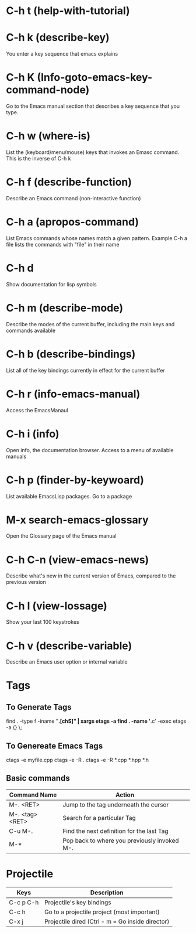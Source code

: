 * C-h t (help-with-tutorial)
* C-h k (describe-key)
  You enter a key sequence that emacs explains
* C-h K (Info-goto-emacs-key-command-node)
Go to the Emacs manual section that describes a key sequence that you type.
* C-h w (where-is)
List the (keyboard/menu/mouse) keys that invokes an Emasc command. 
This is the inverse of C-h k
* C-h f (describe-function)
  Describe an Emacs command (non-interactive function)
* C-h a (apropos-command)
List Emacs commands whose names match a given pattern. Example C-h a file
 lists the commands with "file" in their name
* C-h d
Show documentation for lisp symbols
* C-h m (describe-mode)
Describe the modes of the current buffer, including the main keys and commands available
* C-h b (describe-bindings)
  List all of the key bindings currently in effect for the current buffer
* C-h r (info-emacs-manual)
Access the EmacsManaul
* C-h i (info)
Open info, the documentation browser. Access to a menu of available manuals
* C-h p (finder-by-keywoard)
List available EmacsLisp packages. Go to a package
* M-x search-emacs-glossary
Open the Glossary page of the Emacs manual
* C-h C-n (view-emacs-news)
Describe what's new in the current version of Emacs, compared to the previous version
* C-h l (view-lossage)
Show your last 100 keystrokes
* C-h v (describe-variable)
Describe an Emacs user option or internal variable
* Tags
** To Generate Tags
find . -type f -iname "*.[chS]" | xargs etags -a
find . -name '*.c' -exec etags -a {} \;

** To Genereate Emacs Tags
ctags -e myfile.cpp
ctags -e -R .
ctags -e -R *.cpp *.hpp *.h
** Basic commands

|-----------------+----------------------------------------------|
| Command Name    | Action                                       |
|-----------------+----------------------------------------------|
| M-. <RET>       | Jump to the tag underneath the cursor        |
| M-. <tag> <RET> | Search for a particular Tag                  |
| C-u M-.         | Find the next definition for the last Tag    |
| M-*             | Pop back to where you previously invoked M-. |
|-----------------+----------------------------------------------|

* Projectile
| Keys      | Description                                      |
|-----------+--------------------------------------------------|
| C-c p C-h | Projectile's key bindings                        |
| C-c h     | Go to a projectile project (most important)      |
| C-x j     | Projectile dired (Ctrl - m = Go inside director) |
|-----------+--------------------------------------------------|


